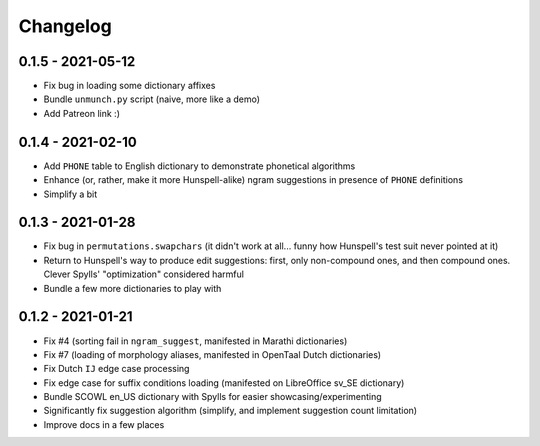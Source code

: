 Changelog
=========

0.1.5 - 2021-05-12
------------------

* Fix bug in loading some dictionary affixes
* Bundle ``unmunch.py`` script (naive, more like a demo)
* Add Patreon link :)

0.1.4 - 2021-02-10
------------------

* Add ``PHONE`` table to English dictionary to demonstrate phonetical algorithms
* Enhance (or, rather, make it more Hunspell-alike) ngram suggestions in presence of ``PHONE`` definitions
* Simplify a bit


0.1.3 - 2021-01-28
------------------

* Fix bug in ``permutations.swapchars`` (it didn't work at all... funny how Hunspell's test suit never pointed at it)
* Return to Hunspell's way to produce edit suggestions: first, only non-compound ones, and then compound ones. Clever Spylls' "optimization" considered harmful
* Bundle a few more dictionaries to play with

0.1.2 - 2021-01-21
------------------

* Fix #4 (sorting fail in ``ngram_suggest``, manifested in Marathi dictionaries)
* Fix #7 (loading of morphology aliases, manifested in OpenTaal Dutch dictionaries)
* Fix Dutch ``IJ`` edge case processing
* Fix edge case for suffix conditions loading (manifested on LibreOffice sv_SE dictionary)
* Bundle SCOWL en_US dictionary with Spylls for easier showcasing/experimenting
* Significantly fix suggestion algorithm (simplify, and implement suggestion count limitation)
* Improve docs in a few places
